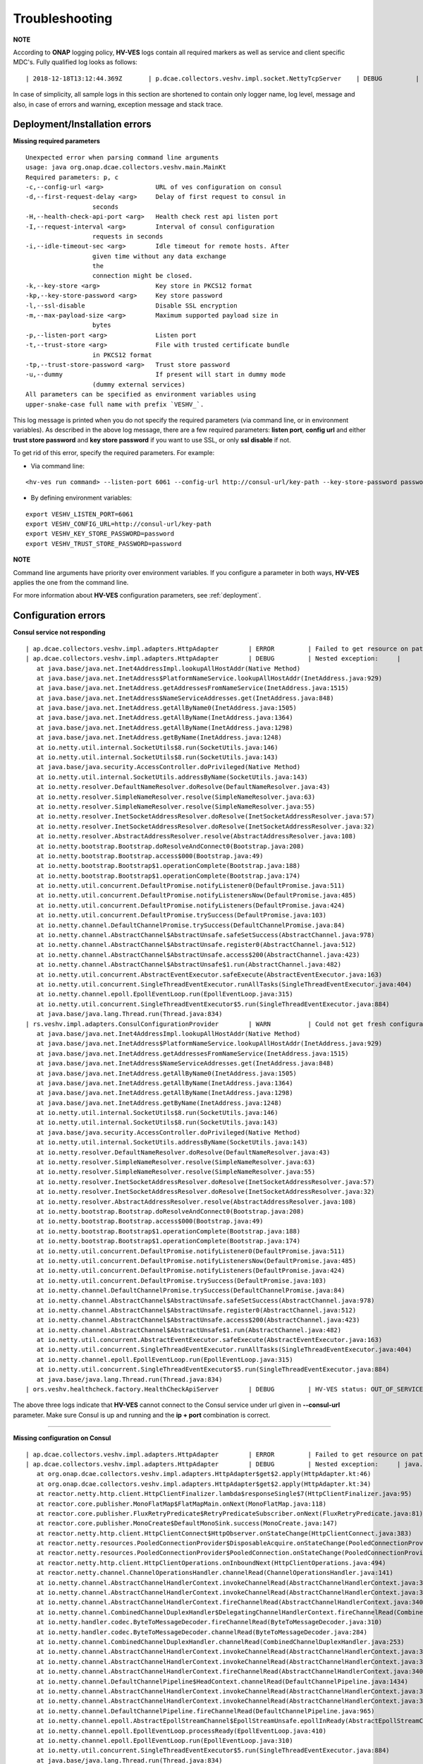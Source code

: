 .. This work is licensed under a Creative Commons Attribution 4.0 International License.
.. http://creativecommons.org/licenses/by/4.0

.. _troubleshooting:

Troubleshooting
===============

**NOTE**

According to **ONAP** logging policy, **HV-VES** logs contain all required markers as well as service and client specific MDC's.
Fully qualified log looks as follows:

::

        | 2018-12-18T13:12:44.369Z	 | p.dcae.collectors.veshv.impl.socket.NettyTcpServer	 | DEBUG	 | Client connection request received	 | ENTRY	 | 	 | RequestID=d7762b18-854c-4b8c-84aa-95762c6f8e62, InstanceID=9b9799ca-33a5-4f61-ba33-5c7bf7e72d07, InvocationID=b13d34ba-e1cd-4816-acda-706415308107, PartnerName=C=PL, ST=DL, L=Wroclaw, O=Nokia, OU=MANO, CN=dcaegen2-hvves-client, StatusCode=INPROGRESS, ClientIPAddress=192.168.0.9, ServerFQDN=a4ca8f96c7e5	 | reactor-tcp-nio-2

In case of simplicity, all sample logs in this section are shortened to contain only logger name, log level, message and also, in case of errors and warning, exception message and stack trace.


Deployment/Installation errors
------------------------------

**Missing required parameters**

::

  Unexpected error when parsing command line arguments
  usage: java org.onap.dcae.collectors.veshv.main.MainKt
  Required parameters: p, c
  -c,--config-url <arg>              URL of ves configuration on consul
  -d,--first-request-delay <arg>     Delay of first request to consul in
                    seconds
  -H,--health-check-api-port <arg>   Health check rest api listen port
  -I,--request-interval <arg>        Interval of consul configuration
                    requests in seconds
  -i,--idle-timeout-sec <arg>        Idle timeout for remote hosts. After
                    given time without any data exchange
                    the
                    connection might be closed.
  -k,--key-store <arg>               Key store in PKCS12 format
  -kp,--key-store-password <arg>     Key store password
  -l,--ssl-disable                   Disable SSL encryption
  -m,--max-payload-size <arg>        Maximum supported payload size in
                    bytes
  -p,--listen-port <arg>             Listen port
  -t,--trust-store <arg>             File with trusted certificate bundle
                    in PKCS12 format
  -tp,--trust-store-password <arg>   Trust store password
  -u,--dummy                         If present will start in dummy mode
                    (dummy external services)
  All parameters can be specified as environment variables using
  upper-snake-case full name with prefix `VESHV_`.


This log message is printed when you do not specify the required parameters (via command line, or in environment variables).
As described in the above log message, there are a few required parameters:
**listen port**, **config url** and either **trust store password** and **key store password** if you want to use SSL, or only **ssl disable** if not.

To get rid of this error, specify the required parameters. For example:

- Via command line:

::

    <hv-ves run command> --listen-port 6061 --config-url http://consul-url/key-path --key-store-password password --trust-store-password password

- By defining environment variables:

::

    export VESHV_LISTEN_PORT=6061
    export VESHV_CONFIG_URL=http://consul-url/key-path
    export VESHV_KEY_STORE_PASSWORD=password
    export VESHV_TRUST_STORE_PASSWORD=password

**NOTE**

Command line arguments have priority over environment variables. If you configure a parameter in both ways, **HV-VES** applies the one from the command line.

For more information about **HV-VES** configuration parameters, see :ref:`deployment`.

Configuration errors
--------------------

**Consul service not responding**

::

     | ap.dcae.collectors.veshv.impl.adapters.HttpAdapter	 | ERROR	 | Failed to get resource on path: http://invalid-host:8500/v1/kv/veshv-config?raw=true (consul-server1: Temporary failure in name resolution)
     | ap.dcae.collectors.veshv.impl.adapters.HttpAdapter	 | DEBUG	 | Nested exception:	 | 	 | java.net.UnknownHostException: consul-server1: Temporary failure in name resolution
        at java.base/java.net.Inet4AddressImpl.lookupAllHostAddr(Native Method)
        at java.base/java.net.InetAddress$PlatformNameService.lookupAllHostAddr(InetAddress.java:929)
        at java.base/java.net.InetAddress.getAddressesFromNameService(InetAddress.java:1515)
        at java.base/java.net.InetAddress$NameServiceAddresses.get(InetAddress.java:848)
        at java.base/java.net.InetAddress.getAllByName0(InetAddress.java:1505)
        at java.base/java.net.InetAddress.getAllByName(InetAddress.java:1364)
        at java.base/java.net.InetAddress.getAllByName(InetAddress.java:1298)
        at java.base/java.net.InetAddress.getByName(InetAddress.java:1248)
        at io.netty.util.internal.SocketUtils$8.run(SocketUtils.java:146)
        at io.netty.util.internal.SocketUtils$8.run(SocketUtils.java:143)
        at java.base/java.security.AccessController.doPrivileged(Native Method)
        at io.netty.util.internal.SocketUtils.addressByName(SocketUtils.java:143)
        at io.netty.resolver.DefaultNameResolver.doResolve(DefaultNameResolver.java:43)
        at io.netty.resolver.SimpleNameResolver.resolve(SimpleNameResolver.java:63)
        at io.netty.resolver.SimpleNameResolver.resolve(SimpleNameResolver.java:55)
        at io.netty.resolver.InetSocketAddressResolver.doResolve(InetSocketAddressResolver.java:57)
        at io.netty.resolver.InetSocketAddressResolver.doResolve(InetSocketAddressResolver.java:32)
        at io.netty.resolver.AbstractAddressResolver.resolve(AbstractAddressResolver.java:108)
        at io.netty.bootstrap.Bootstrap.doResolveAndConnect0(Bootstrap.java:208)
        at io.netty.bootstrap.Bootstrap.access$000(Bootstrap.java:49)
        at io.netty.bootstrap.Bootstrap$1.operationComplete(Bootstrap.java:188)
        at io.netty.bootstrap.Bootstrap$1.operationComplete(Bootstrap.java:174)
        at io.netty.util.concurrent.DefaultPromise.notifyListener0(DefaultPromise.java:511)
        at io.netty.util.concurrent.DefaultPromise.notifyListenersNow(DefaultPromise.java:485)
        at io.netty.util.concurrent.DefaultPromise.notifyListeners(DefaultPromise.java:424)
        at io.netty.util.concurrent.DefaultPromise.trySuccess(DefaultPromise.java:103)
        at io.netty.channel.DefaultChannelPromise.trySuccess(DefaultChannelPromise.java:84)
        at io.netty.channel.AbstractChannel$AbstractUnsafe.safeSetSuccess(AbstractChannel.java:978)
        at io.netty.channel.AbstractChannel$AbstractUnsafe.register0(AbstractChannel.java:512)
        at io.netty.channel.AbstractChannel$AbstractUnsafe.access$200(AbstractChannel.java:423)
        at io.netty.channel.AbstractChannel$AbstractUnsafe$1.run(AbstractChannel.java:482)
        at io.netty.util.concurrent.AbstractEventExecutor.safeExecute(AbstractEventExecutor.java:163)
        at io.netty.util.concurrent.SingleThreadEventExecutor.runAllTasks(SingleThreadEventExecutor.java:404)
        at io.netty.channel.epoll.EpollEventLoop.run(EpollEventLoop.java:315)
        at io.netty.util.concurrent.SingleThreadEventExecutor$5.run(SingleThreadEventExecutor.java:884)
        at java.base/java.lang.Thread.run(Thread.java:834)
     | rs.veshv.impl.adapters.ConsulConfigurationProvider	 | WARN 	 | Could not get fresh configuration	 | java.net.UnknownHostException: consul-server1: Temporary failure in name resolution
        at java.base/java.net.Inet4AddressImpl.lookupAllHostAddr(Native Method)
        at java.base/java.net.InetAddress$PlatformNameService.lookupAllHostAddr(InetAddress.java:929)
        at java.base/java.net.InetAddress.getAddressesFromNameService(InetAddress.java:1515)
        at java.base/java.net.InetAddress$NameServiceAddresses.get(InetAddress.java:848)
        at java.base/java.net.InetAddress.getAllByName0(InetAddress.java:1505)
        at java.base/java.net.InetAddress.getAllByName(InetAddress.java:1364)
        at java.base/java.net.InetAddress.getAllByName(InetAddress.java:1298)
        at java.base/java.net.InetAddress.getByName(InetAddress.java:1248)
        at io.netty.util.internal.SocketUtils$8.run(SocketUtils.java:146)
        at io.netty.util.internal.SocketUtils$8.run(SocketUtils.java:143)
        at java.base/java.security.AccessController.doPrivileged(Native Method)
        at io.netty.util.internal.SocketUtils.addressByName(SocketUtils.java:143)
        at io.netty.resolver.DefaultNameResolver.doResolve(DefaultNameResolver.java:43)
        at io.netty.resolver.SimpleNameResolver.resolve(SimpleNameResolver.java:63)
        at io.netty.resolver.SimpleNameResolver.resolve(SimpleNameResolver.java:55)
        at io.netty.resolver.InetSocketAddressResolver.doResolve(InetSocketAddressResolver.java:57)
        at io.netty.resolver.InetSocketAddressResolver.doResolve(InetSocketAddressResolver.java:32)
        at io.netty.resolver.AbstractAddressResolver.resolve(AbstractAddressResolver.java:108)
        at io.netty.bootstrap.Bootstrap.doResolveAndConnect0(Bootstrap.java:208)
        at io.netty.bootstrap.Bootstrap.access$000(Bootstrap.java:49)
        at io.netty.bootstrap.Bootstrap$1.operationComplete(Bootstrap.java:188)
        at io.netty.bootstrap.Bootstrap$1.operationComplete(Bootstrap.java:174)
        at io.netty.util.concurrent.DefaultPromise.notifyListener0(DefaultPromise.java:511)
        at io.netty.util.concurrent.DefaultPromise.notifyListenersNow(DefaultPromise.java:485)
        at io.netty.util.concurrent.DefaultPromise.notifyListeners(DefaultPromise.java:424)
        at io.netty.util.concurrent.DefaultPromise.trySuccess(DefaultPromise.java:103)
        at io.netty.channel.DefaultChannelPromise.trySuccess(DefaultChannelPromise.java:84)
        at io.netty.channel.AbstractChannel$AbstractUnsafe.safeSetSuccess(AbstractChannel.java:978)
        at io.netty.channel.AbstractChannel$AbstractUnsafe.register0(AbstractChannel.java:512)
        at io.netty.channel.AbstractChannel$AbstractUnsafe.access$200(AbstractChannel.java:423)
        at io.netty.channel.AbstractChannel$AbstractUnsafe$1.run(AbstractChannel.java:482)
        at io.netty.util.concurrent.AbstractEventExecutor.safeExecute(AbstractEventExecutor.java:163)
        at io.netty.util.concurrent.SingleThreadEventExecutor.runAllTasks(SingleThreadEventExecutor.java:404)
        at io.netty.channel.epoll.EpollEventLoop.run(EpollEventLoop.java:315)
        at io.netty.util.concurrent.SingleThreadEventExecutor$5.run(SingleThreadEventExecutor.java:884)
        at java.base/java.lang.Thread.run(Thread.java:834)
     | ors.veshv.healthcheck.factory.HealthCheckApiServer	 | DEBUG	 | HV-VES status: OUT_OF_SERVICE, Consul configuration not available. Retrying.



The above three logs indicate that **HV-VES** cannot connect to the Consul service under url given in **--consul-url** parameter.
Make sure Consul is up and running and the **ip + port** combination is correct.

====

**Missing configuration on Consul**

::

     | ap.dcae.collectors.veshv.impl.adapters.HttpAdapter	 | ERROR	 | Failed to get resource on path: http://consul-server:8500/v1/kv/invalid-resource?raw=true (http://consul-server:8500/v1/kv/invalid-resource?raw=true 404 Not Found)
     | ap.dcae.collectors.veshv.impl.adapters.HttpAdapter	 | DEBUG	 | Nested exception:	 | java.lang.IllegalStateException: http://consul-server:8500/v1/kv/invalid-resource?raw=true 404 Not Found
        at org.onap.dcae.collectors.veshv.impl.adapters.HttpAdapter$get$2.apply(HttpAdapter.kt:46)
        at org.onap.dcae.collectors.veshv.impl.adapters.HttpAdapter$get$2.apply(HttpAdapter.kt:34)
        at reactor.netty.http.client.HttpClientFinalizer.lambda$responseSingle$7(HttpClientFinalizer.java:95)
        at reactor.core.publisher.MonoFlatMap$FlatMapMain.onNext(MonoFlatMap.java:118)
        at reactor.core.publisher.FluxRetryPredicate$RetryPredicateSubscriber.onNext(FluxRetryPredicate.java:81)
        at reactor.core.publisher.MonoCreate$DefaultMonoSink.success(MonoCreate.java:147)
        at reactor.netty.http.client.HttpClientConnect$HttpObserver.onStateChange(HttpClientConnect.java:383)
        at reactor.netty.resources.PooledConnectionProvider$DisposableAcquire.onStateChange(PooledConnectionProvider.java:501)
        at reactor.netty.resources.PooledConnectionProvider$PooledConnection.onStateChange(PooledConnectionProvider.java:443)
        at reactor.netty.http.client.HttpClientOperations.onInboundNext(HttpClientOperations.java:494)
        at reactor.netty.channel.ChannelOperationsHandler.channelRead(ChannelOperationsHandler.java:141)
        at io.netty.channel.AbstractChannelHandlerContext.invokeChannelRead(AbstractChannelHandlerContext.java:362)
        at io.netty.channel.AbstractChannelHandlerContext.invokeChannelRead(AbstractChannelHandlerContext.java:348)
        at io.netty.channel.AbstractChannelHandlerContext.fireChannelRead(AbstractChannelHandlerContext.java:340)
        at io.netty.channel.CombinedChannelDuplexHandler$DelegatingChannelHandlerContext.fireChannelRead(CombinedChannelDuplexHandler.java:438)
        at io.netty.handler.codec.ByteToMessageDecoder.fireChannelRead(ByteToMessageDecoder.java:310)
        at io.netty.handler.codec.ByteToMessageDecoder.channelRead(ByteToMessageDecoder.java:284)
        at io.netty.channel.CombinedChannelDuplexHandler.channelRead(CombinedChannelDuplexHandler.java:253)
        at io.netty.channel.AbstractChannelHandlerContext.invokeChannelRead(AbstractChannelHandlerContext.java:362)
        at io.netty.channel.AbstractChannelHandlerContext.invokeChannelRead(AbstractChannelHandlerContext.java:348)
        at io.netty.channel.AbstractChannelHandlerContext.fireChannelRead(AbstractChannelHandlerContext.java:340)
        at io.netty.channel.DefaultChannelPipeline$HeadContext.channelRead(DefaultChannelPipeline.java:1434)
        at io.netty.channel.AbstractChannelHandlerContext.invokeChannelRead(AbstractChannelHandlerContext.java:362)
        at io.netty.channel.AbstractChannelHandlerContext.invokeChannelRead(AbstractChannelHandlerContext.java:348)
        at io.netty.channel.DefaultChannelPipeline.fireChannelRead(DefaultChannelPipeline.java:965)
        at io.netty.channel.epoll.AbstractEpollStreamChannel$EpollStreamUnsafe.epollInReady(AbstractEpollStreamChannel.java:808)
        at io.netty.channel.epoll.EpollEventLoop.processReady(EpollEventLoop.java:410)
        at io.netty.channel.epoll.EpollEventLoop.run(EpollEventLoop.java:310)
        at io.netty.util.concurrent.SingleThreadEventExecutor$5.run(SingleThreadEventExecutor.java:884)
        at java.base/java.lang.Thread.run(Thread.java:834)
     | rs.veshv.impl.adapters.ConsulConfigurationProvider	 | WARN 	 | Could not get fresh configuration	 | java.lang.IllegalStateException: http://consul-server:8500/v1/kv/veshv-config1?raw=true 404 Not Found
        at org.onap.dcae.collectors.veshv.impl.adapters.HttpAdapter$get$2.apply(HttpAdapter.kt:46)
        at org.onap.dcae.collectors.veshv.impl.adapters.HttpAdapter$get$2.apply(HttpAdapter.kt:34)
        at reactor.netty.http.client.HttpClientFinalizer.lambda$responseSingle$7(HttpClientFinalizer.java:95)
        at reactor.core.publisher.MonoFlatMap$FlatMapMain.onNext(MonoFlatMap.java:118)
        at reactor.core.publisher.FluxRetryPredicate$RetryPredicateSubscriber.onNext(FluxRetryPredicate.java:81)
        at reactor.core.publisher.MonoCreate$DefaultMonoSink.success(MonoCreate.java:147)
        at reactor.netty.http.client.HttpClientConnect$HttpObserver.onStateChange(HttpClientConnect.java:383)
        at reactor.netty.resources.PooledConnectionProvider$DisposableAcquire.onStateChange(PooledConnectionProvider.java:501)
        at reactor.netty.resources.PooledConnectionProvider$PooledConnection.onStateChange(PooledConnectionProvider.java:443)
        at reactor.netty.http.client.HttpClientOperations.onInboundNext(HttpClientOperations.java:494)
        at reactor.netty.channel.ChannelOperationsHandler.channelRead(ChannelOperationsHandler.java:141)
        at io.netty.channel.AbstractChannelHandlerContext.invokeChannelRead(AbstractChannelHandlerContext.java:362)
        at io.netty.channel.AbstractChannelHandlerContext.invokeChannelRead(AbstractChannelHandlerContext.java:348)
        at io.netty.channel.AbstractChannelHandlerContext.fireChannelRead(AbstractChannelHandlerContext.java:340)
        at io.netty.channel.CombinedChannelDuplexHandler$DelegatingChannelHandlerContext.fireChannelRead(CombinedChannelDuplexHandler.java:438)
        at io.netty.handler.codec.ByteToMessageDecoder.fireChannelRead(ByteToMessageDecoder.java:310)
        at io.netty.handler.codec.ByteToMessageDecoder.channelRead(ByteToMessageDecoder.java:284)
        at io.netty.channel.CombinedChannelDuplexHandler.channelRead(CombinedChannelDuplexHandler.java:253)
        at io.netty.channel.AbstractChannelHandlerContext.invokeChannelRead(AbstractChannelHandlerContext.java:362)
        at io.netty.channel.AbstractChannelHandlerContext.invokeChannelRead(AbstractChannelHandlerContext.java:348)
        at io.netty.channel.AbstractChannelHandlerContext.fireChannelRead(AbstractChannelHandlerContext.java:340)
        at io.netty.channel.DefaultChannelPipeline$HeadContext.channelRead(DefaultChannelPipeline.java:1434)
        at io.netty.channel.AbstractChannelHandlerContext.invokeChannelRead(AbstractChannelHandlerContext.java:362)
        at io.netty.channel.AbstractChannelHandlerContext.invokeChannelRead(AbstractChannelHandlerContext.java:348)
        at io.netty.channel.DefaultChannelPipeline.fireChannelRead(DefaultChannelPipeline.java:965)
        at io.netty.channel.epoll.AbstractEpollStreamChannel$EpollStreamUnsafe.epollInReady(AbstractEpollStreamChannel.java:808)
        at io.netty.channel.epoll.EpollEventLoop.processReady(EpollEventLoop.java:410)
        at io.netty.channel.epoll.EpollEventLoop.run(EpollEventLoop.java:310)
        at io.netty.util.concurrent.SingleThreadEventExecutor$5.run(SingleThreadEventExecutor.java:884)
        at java.base/java.lang.Thread.run(Thread.java:834)
     | ors.veshv.healthcheck.factory.HealthCheckApiServer	 | DEBUG	 | HV-VES status: OUT_OF_SERVICE, Consul configuration not available. Retrying.


**HV-VES** logs this information when connected to Consul, but cannot find any json configuration under given key which in this case is **veshv-config**.
For more information, see :ref:`run_time_configuration`

====

**Invalid configuration format**


.. TODO we probably want to handle this in a better manner


::

     | rs.veshv.impl.adapters.ConsulConfigurationProvider	 | INFO 	 | Obtained new configuration from consul:
        { "invalidKey": "value" }
     | rs.veshv.impl.adapters.ConsulConfigurationProvider	 | WARN 	 | Could not get fresh configuration	 | java.lang.NullPointerException: null
        at org.glassfish.json.JsonObjectBuilderImpl$JsonObjectImpl.getString(JsonObjectBuilderImpl.java:257)
        at org.onap.dcae.collectors.veshv.impl.adapters.ConsulConfigurationProvider.createCollectorConfiguration(ConsulConfigurationProvider.kt:113)
        at org.onap.dcae.collectors.veshv.impl.adapters.ConsulConfigurationProvider.access$createCollectorConfiguration(ConsulConfigurationProvider.kt:47)
        at org.onap.dcae.collectors.veshv.impl.adapters.ConsulConfigurationProvider$invoke$4.invoke(ConsulConfigurationProvider.kt:80)
        at org.onap.dcae.collectors.veshv.impl.adapters.ConsulConfigurationProvider$invoke$4.invoke(ConsulConfigurationProvider.kt:47)
        at org.onap.dcae.collectors.veshv.impl.adapters.ConsulConfigurationProvider$sam$java_util_function_Function$0.apply(ConsulConfigurationProvider.kt)
        at reactor.core.publisher.FluxMap$MapSubscriber.onNext(FluxMap.java:100)
        at reactor.core.publisher.FluxMap$MapSubscriber.onNext(FluxMap.java:114)
        at reactor.core.publisher.FluxFlatMap$FlatMapMain.tryEmitScalar(FluxFlatMap.java:449)
        at reactor.core.publisher.FluxFlatMap$FlatMapMain.onNext(FluxFlatMap.java:384)
        at reactor.core.publisher.FluxConcatMap$ConcatMapImmediate.innerNext(FluxConcatMap.java:275)
        at reactor.core.publisher.FluxConcatMap$ConcatMapInner.onNext(FluxConcatMap.java:849)
        at reactor.core.publisher.FluxMapFuseable$MapFuseableSubscriber.onNext(FluxMapFuseable.java:121)
        at reactor.core.publisher.FluxPeekFuseable$PeekFuseableSubscriber.onNext(FluxPeekFuseable.java:204)
        at reactor.core.publisher.Operators$MonoSubscriber.complete(Operators.java:1476)
        at reactor.core.publisher.MonoFlatMap$FlatMapInner.onNext(MonoFlatMap.java:241)
        at reactor.core.publisher.FluxDoFinally$DoFinallySubscriber.onNext(FluxDoFinally.java:123)
        at reactor.core.publisher.FluxHandle$HandleSubscriber.onNext(FluxHandle.java:113)
        at reactor.core.publisher.FluxMapFuseable$MapFuseableConditionalSubscriber.onNext(FluxMapFuseable.java:287)
        at reactor.core.publisher.FluxUsing$UsingFuseableSubscriber.onNext(FluxUsing.java:350)
        at reactor.core.publisher.FluxFilterFuseable$FilterFuseableSubscriber.onNext(FluxFilterFuseable.java:113)
        at reactor.core.publisher.FluxPeekFuseable$PeekFuseableConditionalSubscriber.onNext(FluxPeekFuseable.java:486)
        at reactor.core.publisher.Operators$MonoSubscriber.complete(Operators.java:1476)
        at reactor.core.publisher.MonoReduceSeed$ReduceSeedSubscriber.onComplete(MonoReduceSeed.java:156)
        at reactor.core.publisher.FluxMap$MapSubscriber.onComplete(FluxMap.java:136)
        at reactor.netty.channel.FluxReceive.terminateReceiver(FluxReceive.java:378)
        at reactor.netty.channel.FluxReceive.drainReceiver(FluxReceive.java:202)
        at reactor.netty.channel.FluxReceive.onInboundComplete(FluxReceive.java:343)
        at reactor.netty.channel.ChannelOperations.onInboundComplete(ChannelOperations.java:325)
        at reactor.netty.channel.ChannelOperations.terminate(ChannelOperations.java:372)
        at reactor.netty.http.client.HttpClientOperations.onInboundNext(HttpClientOperations.java:522)
        at reactor.netty.channel.ChannelOperationsHandler.channelRead(ChannelOperationsHandler.java:141)
        at io.netty.channel.AbstractChannelHandlerContext.invokeChannelRead(AbstractChannelHandlerContext.java:362)
        at io.netty.channel.AbstractChannelHandlerContext.invokeChannelRead(AbstractChannelHandlerContext.java:348)
        at io.netty.channel.AbstractChannelHandlerContext.fireChannelRead(AbstractChannelHandlerContext.java:340)
        at io.netty.channel.CombinedChannelDuplexHandler$DelegatingChannelHandlerContext.fireChannelRead(CombinedChannelDuplexHandler.java:438)
        at io.netty.handler.codec.ByteToMessageDecoder.fireChannelRead(ByteToMessageDecoder.java:310)
        at io.netty.handler.codec.ByteToMessageDecoder.channelRead(ByteToMessageDecoder.java:284)
        at io.netty.channel.CombinedChannelDuplexHandler.channelRead(CombinedChannelDuplexHandler.java:253)
        at io.netty.channel.AbstractChannelHandlerContext.invokeChannelRead(AbstractChannelHandlerContext.java:362)
        at io.netty.channel.AbstractChannelHandlerContext.invokeChannelRead(AbstractChannelHandlerContext.java:348)
        at io.netty.channel.AbstractChannelHandlerContext.fireChannelRead(AbstractChannelHandlerContext.java:340)
        at io.netty.channel.DefaultChannelPipeline$HeadContext.channelRead(DefaultChannelPipeline.java:1434)
        at io.netty.channel.AbstractChannelHandlerContext.invokeChannelRead(AbstractChannelHandlerContext.java:362)
        at io.netty.channel.AbstractChannelHandlerContext.invokeChannelRead(AbstractChannelHandlerContext.java:348)
        at io.netty.channel.DefaultChannelPipeline.fireChannelRead(DefaultChannelPipeline.java:965)
        at io.netty.channel.epoll.AbstractEpollStreamChannel$EpollStreamUnsafe.epollInReady(AbstractEpollStreamChannel.java:808)
        at io.netty.channel.epoll.EpollEventLoop.processReady(EpollEventLoop.java:410)
        at io.netty.channel.epoll.EpollEventLoop.run(EpollEventLoop.java:310)
        at io.netty.util.concurrent.SingleThreadEventExecutor$5.run(SingleThreadEventExecutor.java:884)
        at java.base/java.lang.Thread.run(Thread.java:834)
     | ors.veshv.healthcheck.factory.HealthCheckApiServer	 | DEBUG	 | HV-VES status: OUT_OF_SERVICE, Consul configuration not available. Retrying.


This log is printed when you upload a configuration in an invalid format (for example, with missing fields). In the first log you can see that configuration on Consul is:

.. code-block:: json

    {
        "invalidKey": "value"
    }

The above is not a valid **HV-VES** configuration, therefore **HV-VES** does not apply it and becomes **unhealthy**.
For more information on **Consul configuration**, see :ref:`run_time_configuration`.


Message handling errors
-----------------------

**Handling messages when invalid Kafka url is specified**

::

     | p.dcae.collectors.veshv.impl.socket.NettyTcpServer	 | DEBUG	 | Client connection request received
     | p.dcae.collectors.veshv.impl.socket.NettyTcpServer	 | INFO 	 | Handling new connection
     |               org.apache.kafka.clients.ClientUtils	 | WARN 	 | Removing server invalid-kafka-host:9092 from bootstrap.servers as DNS resolution failed for invalid-kafka-host
     | org.onap.dcae.collectors.veshv.impl.VesHvCollector	 | WARN 	 | Error while handling message stream: org.apache.kafka.common.KafkaException (Failed to construct kafka producer)
     | org.onap.dcae.collectors.veshv.impl.VesHvCollector	 | DEBUG	 | Detailed stack trace	| org.apache.kafka.common.config.ConfigException: No resolvable bootstrap urls given in bootstrap.servers
        at org.apache.kafka.clients.ClientUtils.parseAndValidateAddresses(ClientUtils.java:66)
        at org.apache.kafka.clients.producer.KafkaProducer.<init>(KafkaProducer.java:406)
        ... 49 common frames omitted
        Wrapped by: org.apache.kafka.common.KafkaException: Failed to construct kafka producer
        at org.apache.kafka.clients.producer.KafkaProducer.<init>(KafkaProducer.java:457)
        at org.apache.kafka.clients.producer.KafkaProducer.<init>(KafkaProducer.java:289)
        at reactor.kafka.sender.internals.ProducerFactory.createProducer(ProducerFactory.java:33)
        at reactor.kafka.sender.internals.DefaultKafkaSender.lambda$new$0(DefaultKafkaSender.java:96)
        at reactor.core.publisher.MonoCallable.subscribe(MonoCallable.java:56)
        at reactor.core.publisher.MonoPeekFuseable.subscribe(MonoPeekFuseable.java:74)
        at reactor.core.publisher.Mono.subscribe(Mono.java:3590)
        at reactor.core.publisher.MonoProcessor.add(MonoProcessor.java:531)
        at reactor.core.publisher.MonoProcessor.subscribe(MonoProcessor.java:444)
        at reactor.core.publisher.MonoFlatMapMany.subscribe(MonoFlatMapMany.java:49)
        at reactor.core.publisher.FluxPeek.subscribe(FluxPeek.java:83)
        at reactor.core.publisher.FluxMap.subscribe(FluxMap.java:62)
        at reactor.core.publisher.FluxPeek.subscribe(FluxPeek.java:83)
        at reactor.core.publisher.FluxDefer.subscribe(FluxDefer.java:54)
        at reactor.core.publisher.FluxPeek.subscribe(FluxPeek.java:83)
        at reactor.core.publisher.FluxOnErrorResume.subscribe(FluxOnErrorResume.java:47)
        at reactor.core.publisher.FluxDoFinally.subscribe(FluxDoFinally.java:73)
        at reactor.core.publisher.MonoIgnoreElements.subscribe(MonoIgnoreElements.java:37)
        at reactor.netty.tcp.TcpServerHandle.onStateChange(TcpServerHandle.java:64)
        at reactor.netty.tcp.TcpServerBind$ChildObserver.onStateChange(TcpServerBind.java:226)
        at reactor.netty.channel.ChannelOperationsHandler.channelActive(ChannelOperationsHandler.java:112)
        at io.netty.channel.AbstractChannelHandlerContext.invokeChannelActive(AbstractChannelHandlerContext.java:213)
        at io.netty.channel.AbstractChannelHandlerContext.invokeChannelActive(AbstractChannelHandlerContext.java:199)
        at io.netty.channel.AbstractChannelHandlerContext.fireChannelActive(AbstractChannelHandlerContext.java:192)
        at reactor.netty.tcp.SslProvider$SslReadHandler.userEventTriggered(SslProvider.java:720)
        at io.netty.channel.AbstractChannelHandlerContext.invokeUserEventTriggered(AbstractChannelHandlerContext.java:329)
        at io.netty.channel.AbstractChannelHandlerContext.invokeUserEventTriggered(AbstractChannelHandlerContext.java:315)
        at io.netty.channel.AbstractChannelHandlerContext.fireUserEventTriggered(AbstractChannelHandlerContext.java:307)
        at io.netty.handler.ssl.SslHandler.setHandshakeSuccess(SslHandler.java:1530)
        at io.netty.handler.ssl.SslHandler.wrapNonAppData(SslHandler.java:937)
        at io.netty.handler.ssl.SslHandler.unwrap(SslHandler.java:1360)
        at io.netty.handler.ssl.SslHandler.decodeJdkCompatible(SslHandler.java:1199)
        at io.netty.handler.ssl.SslHandler.decode(SslHandler.java:1243)
        at io.netty.handler.codec.ByteToMessageDecoder.decodeRemovalReentryProtection(ByteToMessageDecoder.java:489)
        at io.netty.handler.codec.ByteToMessageDecoder.callDecode(ByteToMessageDecoder.java:428)
        at io.netty.handler.codec.ByteToMessageDecoder.channelRead(ByteToMessageDecoder.java:265)
        at io.netty.channel.AbstractChannelHandlerContext.invokeChannelRead(AbstractChannelHandlerContext.java:362)
        at io.netty.channel.AbstractChannelHandlerContext.invokeChannelRead(AbstractChannelHandlerContext.java:348)
        at io.netty.channel.AbstractChannelHandlerContext.fireChannelRead(AbstractChannelHandlerContext.java:340)
        at io.netty.channel.DefaultChannelPipeline$HeadContext.channelRead(DefaultChannelPipeline.java:1434)
        at io.netty.channel.AbstractChannelHandlerContext.invokeChannelRead(AbstractChannelHandlerContext.java:362)
        at io.netty.channel.AbstractChannelHandlerContext.invokeChannelRead(AbstractChannelHandlerContext.java:348)
        at io.netty.channel.DefaultChannelPipeline.fireChannelRead(DefaultChannelPipeline.java:965)
        at io.netty.channel.nio.AbstractNioByteChannel$NioByteUnsafe.read(AbstractNioByteChannel.java:163)
        at io.netty.channel.nio.NioEventLoop.processSelectedKey(NioEventLoop.java:628)
        at io.netty.channel.nio.NioEventLoop.processSelectedKeysPlain(NioEventLoop.java:528)
        at io.netty.channel.nio.NioEventLoop.processSelectedKeys(NioEventLoop.java:482)
        at io.netty.channel.nio.NioEventLoop.run(NioEventLoop.java:442)
        at io.netty.util.concurrent.SingleThreadEventExecutor$5.run(SingleThreadEventExecutor.java:884)
        at java.base/java.lang.Thread.run(Thread.java:834)
     | org.onap.dcae.collectors.veshv.impl.VesHvCollector	 | DEBUG	 | Released buffer memory after handling message stream


**HV-VES** responds with the above when it handles a message and currently applied configuration has invalid DmaaP MR Kafka bootstrap server defined.
The configuration read from Consul in this case:

.. code-block:: json

    {
        "dmaap.kafkaBootstrapServers": "invalid-kafka-host:9093",
        "collector.routing": [
                {
                    "fromDomain": "perf3gpp",
                    "toTopic": "HV_VES_PERF3GPP"
                }
        ]
    }

where **invalid-kafka:9093** is not an existing **ip+port** combination.

====

**Kafka service became unavailable after producer has been created**

**HV-VES** lazily creates Kafka consumer after first successfully handled event.
If Kafka service becomes unreachable after consumer initialization, it will be removed from bootstrap.servers list on next connection.

Following information will be logged:

::

     | org.apache.kafka.clients.NetworkClient   | WARN 	 | [Producer clientId=producer-1] Connection to node 1001 could not be established. Broker may not be available.
     | org.apache.kafka.clients.NetworkClient   | WARN 	 | [Producer clientId=producer-1] Connection to node 1001 could not be established. Broker may not be available.
     | org.apache.kafka.clients.NetworkClient   | WARN 	 | [Producer clientId=producer-1] Connection to node 1001 could not be established. Broker may not be available.
     | org.apache.kafka.clients.NetworkClient   | WARN 	 | [Producer clientId=producer-1] Connection to node 1001 could not be established. Broker may not be available.
     | org.apache.kafka.clients.NetworkClient   | WARN 	 | [Producer clientId=producer-1] Error connecting to node message-router-kafka:9092 (id: 1001 rack: null)	 | 	 | java.nio.channels.UnresolvedAddressException: null
        at java.base/sun.nio.ch.Net.checkAddress(Net.java:130)
        at java.base/sun.nio.ch.SocketChannelImpl.connect(SocketChannelImpl.java:675)
        at org.apache.kafka.common.network.Selector.doConnect(Selector.java:233)
        ... 9 common frames omitted
        Wrapped by: java.io.IOException: Can't resolve address: message-router-kafka:9092
        at org.apache.kafka.common.network.Selector.doConnect(Selector.java:235)
        at org.apache.kafka.common.network.Selector.connect(Selector.java:214)
        at org.apache.kafka.clients.NetworkClient.initiateConnect(NetworkClient.java:864)
        at org.apache.kafka.clients.NetworkClient.access$700(NetworkClient.java:64)
        at org.apache.kafka.clients.NetworkClient$DefaultMetadataUpdater.maybeUpdate(NetworkClient.java:1035)
        at org.apache.kafka.clients.NetworkClient$DefaultMetadataUpdater.maybeUpdate(NetworkClient.java:920)
        at org.apache.kafka.clients.NetworkClient.poll(NetworkClient.java:508)
        at org.apache.kafka.clients.producer.internals.Sender.run(Sender.java:239)
        at org.apache.kafka.clients.producer.internals.Sender.run(Sender.java:163)
        at java.base/java.lang.Thread.run(Thread.java:834)
         | 	 | kafka-producer-network-thread | producer-1
    | p.dcae.collectors.veshv.impl.socket.NettyTcpServer	 | INFO 	 | Handling new connection
    |               org.apache.kafka.clients.ClientUtils	 | WARN 	 | Removing server message-router-kafka:9092 from bootstrap.servers as DNS resolution failed for message-router-kafka
    | org.onap.dcae.collectors.veshv.impl.VesHvCollector	 | WARN 	 | Error while handling message stream: org.apache.kafka.common.KafkaException (Failed to construct kafka producer)
    | org.onap.dcae.collectors.veshv.impl.VesHvCollector	 | DEBUG	 | Detailed stack trace
        at org.apache.kafka.clients.ClientUtils.parseAndValidateAddresses(ClientUtils.java:66)
        at org.apache.kafka.clients.producer.KafkaProducer.<init>(KafkaProducer.java:406)
        ... 48 common frames omitted
        Wrapped by: org.apache.kafka.common.KafkaException: Failed to construct kafka producer
        at org.apache.kafka.clients.producer.KafkaProducer.<init>(KafkaProducer.java:457)
        at org.apache.kafka.clients.producer.KafkaProducer.<init>(KafkaProducer.java:289)
        at reactor.kafka.sender.internals.ProducerFactory.createProducer(ProducerFactory.java:33)
        at reactor.kafka.sender.internals.DefaultKafkaSender.lambda$new$0(DefaultKafkaSender.java:96)
        at reactor.core.publisher.MonoCallable.subscribe(MonoCallable.java:56)
        at reactor.core.publisher.MonoPeekFuseable.subscribe(MonoPeekFuseable.java:74)
        at reactor.core.publisher.Mono.subscribe(Mono.java:3590)
        at reactor.core.publisher.MonoProcessor.add(MonoProcessor.java:531)
        at reactor.core.publisher.MonoProcessor.subscribe(MonoProcessor.java:444)
        at reactor.core.publisher.MonoFlatMapMany.subscribe(MonoFlatMapMany.java:49)
        at reactor.core.publisher.FluxPeek.subscribe(FluxPeek.java:83)
        at reactor.core.publisher.FluxMap.subscribe(FluxMap.java:62)
        at reactor.core.publisher.FluxPeek.subscribe(FluxPeek.java:83)
        at reactor.core.publisher.FluxDefer.subscribe(FluxDefer.java:54)
        at reactor.core.publisher.FluxPeek.subscribe(FluxPeek.java:83)
        at reactor.core.publisher.FluxOnErrorResume.subscribe(FluxOnErrorResume.java:47)
        at reactor.core.publisher.FluxDoFinally.subscribe(FluxDoFinally.java:73)
        at reactor.core.publisher.MonoIgnoreElements.subscribe(MonoIgnoreElements.java:37)
        at reactor.netty.tcp.TcpServerHandle.onStateChange(TcpServerHandle.java:64)
        at reactor.netty.tcp.TcpServerBind$ChildObserver.onStateChange(TcpServerBind.java:226)
        at reactor.netty.channel.ChannelOperationsHandler.channelActive(ChannelOperationsHandler.java:112)
        at io.netty.channel.AbstractChannelHandlerContext.invokeChannelActive(AbstractChannelHandlerContext.java:213)
        at io.netty.channel.AbstractChannelHandlerContext.invokeChannelActive(AbstractChannelHandlerContext.java:199)
        at io.netty.channel.AbstractChannelHandlerContext.fireChannelActive(AbstractChannelHandlerContext.java:192)
        at reactor.netty.tcp.SslProvider$SslReadHandler.userEventTriggered(SslProvider.java:720)
        at io.netty.channel.AbstractChannelHandlerContext.invokeUserEventTriggered(AbstractChannelHandlerContext.java:329)
        at io.netty.channel.AbstractChannelHandlerContext.invokeUserEventTriggered(AbstractChannelHandlerContext.java:315)
        at io.netty.channel.AbstractChannelHandlerContext.fireUserEventTriggered(AbstractChannelHandlerContext.java:307)
        at io.netty.handler.ssl.SslHandler.setHandshakeSuccess(SslHandler.java:1530)
        at io.netty.handler.ssl.SslHandler.unwrap(SslHandler.java:1368)
        at io.netty.handler.ssl.SslHandler.decodeJdkCompatible(SslHandler.java:1199)
        at io.netty.handler.ssl.SslHandler.decode(SslHandler.java:1243)
        at io.netty.handler.codec.ByteToMessageDecoder.decodeRemovalReentryProtection(ByteToMessageDecoder.java:489)
        at io.netty.handler.codec.ByteToMessageDecoder.callDecode(ByteToMessageDecoder.java:428)
        at io.netty.handler.codec.ByteToMessageDecoder.channelRead(ByteToMessageDecoder.java:265)
        at io.netty.channel.AbstractChannelHandlerContext.invokeChannelRead(AbstractChannelHandlerContext.java:362)
        at io.netty.channel.AbstractChannelHandlerContext.invokeChannelRead(AbstractChannelHandlerContext.java:348)
        at io.netty.channel.AbstractChannelHandlerContext.fireChannelRead(AbstractChannelHandlerContext.java:340)
        at io.netty.channel.DefaultChannelPipeline$HeadContext.channelRead(DefaultChannelPipeline.java:1434)
        at io.netty.channel.AbstractChannelHandlerContext.invokeChannelRead(AbstractChannelHandlerContext.java:362)
        at io.netty.channel.AbstractChannelHandlerContext.invokeChannelRead(AbstractChannelHandlerContext.java:348)
        at io.netty.channel.DefaultChannelPipeline.fireChannelRead(DefaultChannelPipeline.java:965)
        at io.netty.channel.nio.AbstractNioByteChannel$NioByteUnsafe.read(AbstractNioByteChannel.java:163)
        at io.netty.channel.nio.NioEventLoop.processSelectedKey(NioEventLoop.java:628)
        at io.netty.channel.nio.NioEventLoop.processSelectedKeysPlain(NioEventLoop.java:528)
        at io.netty.channel.nio.NioEventLoop.processSelectedKeys(NioEventLoop.java:482)
        at io.netty.channel.nio.NioEventLoop.run(NioEventLoop.java:442)
        at io.netty.util.concurrent.SingleThreadEventExecutor$5.run(SingleThreadEventExecutor.java:884)
        at java.base/java.lang.Thread.run(Thread.java:834)
     | org.onap.dcae.collectors.veshv.impl.VesHvCollector	 | DEBUG	 | Released buffer memory after handling message stream


To resolve this issue, you can either wait for that Kafka service to be available, or change bootstrap server in consul configuration.
For more information, see: :ref:`run_time_configuration`

====

**Message with too big payload size**

::

     | p.dcae.collectors.veshv.impl.socket.NettyTcpServer	 | DEBUG	 | Client connection request received
     | p.dcae.collectors.veshv.impl.socket.NettyTcpServer	 | INFO 	 | Handling new connection
     | p.dcae.collectors.veshv.impl.wire.WireChunkDecoder	 | TRACE	 | Got message with total size of 16384 B
     | p.dcae.collectors.veshv.impl.wire.WireChunkDecoder	 | WARN 	 | Error while handling message stream: org.onap.dcae.collectors.veshv.impl.wire.WireFrameException (PayloadSizeExceeded: payload size exceeds the limit (1048576 bytes))
     | p.dcae.collectors.veshv.impl.wire.WireChunkDecoder	 | DEBUG	 | Detailed stack trace	| org.onap.dcae.collectors.veshv.impl.wire.WireFrameException: PayloadSizeExceeded: payload size exceeds the limit (1048576 bytes)
        at org.onap.dcae.collectors.veshv.impl.wire.WireChunkDecoder$onError$1$1.invoke(WireChunkDecoder.kt:72)
        at org.onap.dcae.collectors.veshv.impl.wire.WireChunkDecoder$onError$1$1.invoke(WireChunkDecoder.kt:41)
        at arrow.effects.IO$Companion$invoke$1.invoke(IO.kt:33)
        at arrow.effects.IO$Companion$invoke$1.invoke(IO.kt:27)
        at arrow.effects.IORunLoop.step(IORunLoop.kt:49)
        at arrow.effects.IO.unsafeRunTimed(IO.kt:115)
        at arrow.effects.IO.unsafeRunSync(IO.kt:112)
        at org.onap.dcae.collectors.veshv.impl.wire.WireChunkDecoder$generateFrames$1.accept(WireChunkDecoder.kt:66)
        at org.onap.dcae.collectors.veshv.impl.wire.WireChunkDecoder$generateFrames$1.accept(WireChunkDecoder.kt:41)
        at reactor.core.publisher.FluxGenerate.lambda$new$1(FluxGenerate.java:56)
        at reactor.core.publisher.FluxGenerate$GenerateSubscription.slowPath(FluxGenerate.java:262)
        at reactor.core.publisher.FluxGenerate$GenerateSubscription.request(FluxGenerate.java:204)
        at reactor.core.publisher.Operators$MultiSubscriptionSubscriber.set(Operators.java:1849)
        at reactor.core.publisher.FluxOnErrorResume$ResumeSubscriber.onSubscribe(FluxOnErrorResume.java:68)
        at reactor.core.publisher.FluxGenerate.subscribe(FluxGenerate.java:83)
        at reactor.core.publisher.FluxOnErrorResume.subscribe(FluxOnErrorResume.java:47)
        at reactor.core.publisher.FluxDoFinally.subscribe(FluxDoFinally.java:73)
        at reactor.core.publisher.FluxDefer.subscribe(FluxDefer.java:54)
        at reactor.core.publisher.Flux.subscribe(Flux.java:7734)
        at reactor.core.publisher.FluxConcatMap$ConcatMapImmediate.drain(FluxConcatMap.java:442)
        at reactor.core.publisher.FluxConcatMap$ConcatMapImmediate.onNext(FluxConcatMap.java:244)
        at reactor.core.publisher.FluxPeek$PeekSubscriber.onNext(FluxPeek.java:192)
        at reactor.core.publisher.FluxPeek$PeekSubscriber.onNext(FluxPeek.java:192)
        at reactor.core.publisher.FluxMap$MapSubscriber.onNext(FluxMap.java:114)
        at reactor.netty.channel.FluxReceive.drainReceiver(FluxReceive.java:211)
        at reactor.netty.channel.FluxReceive.onInboundNext(FluxReceive.java:327)
        at reactor.netty.channel.ChannelOperations.onInboundNext(ChannelOperations.java:310)
        at reactor.netty.channel.ChannelOperationsHandler.channelRead(ChannelOperationsHandler.java:141)
        at io.netty.channel.AbstractChannelHandlerContext.invokeChannelRead(AbstractChannelHandlerContext.java:362)
        at io.netty.channel.AbstractChannelHandlerContext.invokeChannelRead(AbstractChannelHandlerContext.java:348)
        at io.netty.channel.AbstractChannelHandlerContext.fireChannelRead(AbstractChannelHandlerContext.java:340)
        at io.netty.handler.timeout.IdleStateHandler.channelRead(IdleStateHandler.java:286)
        at io.netty.channel.AbstractChannelHandlerContext.invokeChannelRead(AbstractChannelHandlerContext.java:362)
        at io.netty.channel.AbstractChannelHandlerContext.invokeChannelRead(AbstractChannelHandlerContext.java:348)
        at io.netty.channel.AbstractChannelHandlerContext.fireChannelRead(AbstractChannelHandlerContext.java:340)
        at io.netty.handler.ssl.SslHandler.unwrap(SslHandler.java:1429)
        at io.netty.handler.ssl.SslHandler.decodeJdkCompatible(SslHandler.java:1199)
        at io.netty.handler.ssl.SslHandler.decode(SslHandler.java:1243)
        at io.netty.handler.codec.ByteToMessageDecoder.decodeRemovalReentryProtection(ByteToMessageDecoder.java:489)
        at io.netty.handler.codec.ByteToMessageDecoder.callDecode(ByteToMessageDecoder.java:428)
        at io.netty.handler.codec.ByteToMessageDecoder.channelRead(ByteToMessageDecoder.java:265)
        at io.netty.channel.AbstractChannelHandlerContext.invokeChannelRead(AbstractChannelHandlerContext.java:362)
        at io.netty.channel.AbstractChannelHandlerContext.invokeChannelRead(AbstractChannelHandlerContext.java:348)
        at io.netty.channel.AbstractChannelHandlerContext.fireChannelRead(AbstractChannelHandlerContext.java:340)
        at io.netty.channel.DefaultChannelPipeline$HeadContext.channelRead(DefaultChannelPipeline.java:1434)
        at io.netty.channel.AbstractChannelHandlerContext.invokeChannelRead(AbstractChannelHandlerContext.java:362)
        at io.netty.channel.AbstractChannelHandlerContext.invokeChannelRead(AbstractChannelHandlerContext.java:348)
        at io.netty.channel.DefaultChannelPipeline.fireChannelRead(DefaultChannelPipeline.java:965)
        at io.netty.channel.nio.AbstractNioByteChannel$NioByteUnsafe.read(AbstractNioByteChannel.java:163)
        at io.netty.channel.nio.NioEventLoop.processSelectedKey(NioEventLoop.java:628)
        at io.netty.channel.nio.NioEventLoop.processSelectedKeysPlain(NioEventLoop.java:528)
        at io.netty.channel.nio.NioEventLoop.processSelectedKeys(NioEventLoop.java:482)
        at io.netty.channel.nio.NioEventLoop.run(NioEventLoop.java:442)
        at io.netty.util.concurrent.SingleThreadEventExecutor$5.run(SingleThreadEventExecutor.java:884)
        at java.base/java.lang.Thread.run(Thread.java:834)
     | org.onap.dcae.collectors.veshv.impl.VesHvCollector	 | WARN 	 | Error while handling message stream: org.onap.dcae.collectors.veshv.impl.wire.WireFrameException (PayloadSizeExceeded: payload size exceeds the limit (1048576 bytes))
     | org.onap.dcae.collectors.veshv.impl.VesHvCollector	 | DEBUG	 | Detailed stack trace	| org.onap.dcae.collectors.veshv.impl.wire.WireFrameException: PayloadSizeExceeded: payload size exceeds the limit (1048576 bytes)
        at org.onap.dcae.collectors.veshv.impl.wire.WireChunkDecoder$onError$1$1.invoke(WireChunkDecoder.kt:72)
        at org.onap.dcae.collectors.veshv.impl.wire.WireChunkDecoder$onError$1$1.invoke(WireChunkDecoder.kt:41)
        at arrow.effects.IO$Companion$invoke$1.invoke(IO.kt:33)
        at arrow.effects.IO$Companion$invoke$1.invoke(IO.kt:27)
        at arrow.effects.IORunLoop.step(IORunLoop.kt:49)
        at arrow.effects.IO.unsafeRunTimed(IO.kt:115)
        at arrow.effects.IO.unsafeRunSync(IO.kt:112)
        at org.onap.dcae.collectors.veshv.impl.wire.WireChunkDecoder$generateFrames$1.accept(WireChunkDecoder.kt:66)
        at org.onap.dcae.collectors.veshv.impl.wire.WireChunkDecoder$generateFrames$1.accept(WireChunkDecoder.kt:41)
        at reactor.core.publisher.FluxGenerate.lambda$new$1(FluxGenerate.java:56)
        at reactor.core.publisher.FluxGenerate$GenerateSubscription.slowPath(FluxGenerate.java:262)
        at reactor.core.publisher.FluxGenerate$GenerateSubscription.request(FluxGenerate.java:204)
        at reactor.core.publisher.Operators$MultiSubscriptionSubscriber.set(Operators.java:1849)
        at reactor.core.publisher.FluxOnErrorResume$ResumeSubscriber.onSubscribe(FluxOnErrorResume.java:68)
        at reactor.core.publisher.FluxGenerate.subscribe(FluxGenerate.java:83)
        at reactor.core.publisher.FluxOnErrorResume.subscribe(FluxOnErrorResume.java:47)
        at reactor.core.publisher.FluxDoFinally.subscribe(FluxDoFinally.java:73)
        at reactor.core.publisher.FluxDefer.subscribe(FluxDefer.java:54)
        at reactor.core.publisher.Flux.subscribe(Flux.java:7734)
        at reactor.core.publisher.FluxConcatMap$ConcatMapImmediate.drain(FluxConcatMap.java:442)
        at reactor.core.publisher.FluxConcatMap$ConcatMapImmediate.onNext(FluxConcatMap.java:244)
        at reactor.core.publisher.FluxPeek$PeekSubscriber.onNext(FluxPeek.java:192)
        at reactor.core.publisher.FluxPeek$PeekSubscriber.onNext(FluxPeek.java:192)
        at reactor.core.publisher.FluxMap$MapSubscriber.onNext(FluxMap.java:114)
        at reactor.netty.channel.FluxReceive.drainReceiver(FluxReceive.java:211)
        at reactor.netty.channel.FluxReceive.onInboundNext(FluxReceive.java:327)
        at reactor.netty.channel.ChannelOperations.onInboundNext(ChannelOperations.java:310)
        at reactor.netty.channel.ChannelOperationsHandler.channelRead(ChannelOperationsHandler.java:141)
        at io.netty.channel.AbstractChannelHandlerContext.invokeChannelRead(AbstractChannelHandlerContext.java:362)
        at io.netty.channel.AbstractChannelHandlerContext.invokeChannelRead(AbstractChannelHandlerContext.java:348)
        at io.netty.channel.AbstractChannelHandlerContext.fireChannelRead(AbstractChannelHandlerContext.java:340)
        at io.netty.handler.timeout.IdleStateHandler.channelRead(IdleStateHandler.java:286)
        at io.netty.channel.AbstractChannelHandlerContext.invokeChannelRead(AbstractChannelHandlerContext.java:362)
        at io.netty.channel.AbstractChannelHandlerContext.invokeChannelRead(AbstractChannelHandlerContext.java:348)
        at io.netty.channel.AbstractChannelHandlerContext.fireChannelRead(AbstractChannelHandlerContext.java:340)
        at io.netty.handler.ssl.SslHandler.unwrap(SslHandler.java:1429)
        at io.netty.handler.ssl.SslHandler.decodeJdkCompatible(SslHandler.java:1199)
        at io.netty.handler.ssl.SslHandler.decode(SslHandler.java:1243)
        at io.netty.handler.codec.ByteToMessageDecoder.decodeRemovalReentryProtection(ByteToMessageDecoder.java:489)
        at io.netty.handler.codec.ByteToMessageDecoder.callDecode(ByteToMessageDecoder.java:428)
        at io.netty.handler.codec.ByteToMessageDecoder.channelRead(ByteToMessageDecoder.java:265)
        at io.netty.channel.AbstractChannelHandlerContext.invokeChannelRead(AbstractChannelHandlerContext.java:362)
        at io.netty.channel.AbstractChannelHandlerContext.invokeChannelRead(AbstractChannelHandlerContext.java:348)
        at io.netty.channel.AbstractChannelHandlerContext.fireChannelRead(AbstractChannelHandlerContext.java:340)
        at io.netty.channel.DefaultChannelPipeline$HeadContext.channelRead(DefaultChannelPipeline.java:1434)
        at io.netty.channel.AbstractChannelHandlerContext.invokeChannelRead(AbstractChannelHandlerContext.java:362)
        at io.netty.channel.AbstractChannelHandlerContext.invokeChannelRead(AbstractChannelHandlerContext.java:348)
        at io.netty.channel.DefaultChannelPipeline.fireChannelRead(DefaultChannelPipeline.java:965)
        at io.netty.channel.nio.AbstractNioByteChannel$NioByteUnsafe.read(AbstractNioByteChannel.java:163)
        at io.netty.channel.nio.NioEventLoop.processSelectedKey(NioEventLoop.java:628)
        at io.netty.channel.nio.NioEventLoop.processSelectedKeysPlain(NioEventLoop.java:528)
        at io.netty.channel.nio.NioEventLoop.processSelectedKeys(NioEventLoop.java:482)
        at io.netty.channel.nio.NioEventLoop.run(NioEventLoop.java:442)
        at io.netty.util.concurrent.SingleThreadEventExecutor$5.run(SingleThreadEventExecutor.java:884)
        at java.base/java.lang.Thread.run(Thread.java:834)
     | org.onap.dcae.collectors.veshv.impl.VesHvCollector	 | DEBUG	 | Released buffer memory after handling message stream



The above log is printed when the message payload size is too big. **HV-VES** does not handle messages that exceed specified payload size. Default value is **1048576 bytes (1MiB)**, but it can be configured via cmd or by environment variables.

====

**Invalid GPB data**

Messages with invalid Google Protocol Buffers data encoded will be omitted. **HV-VES** will respond as follows:

::

    | p.dcae.collectors.veshv.impl.socket.NettyTcpServer	 | DEBUG	 | Client connection request received
    | p.dcae.collectors.veshv.impl.socket.NettyTcpServer	 | INFO 	 | Handling new connection
    | p.dcae.collectors.veshv.impl.wire.WireChunkDecoder	 | TRACE	 | Got message with total size of 28 B
    | p.dcae.collectors.veshv.impl.wire.WireChunkDecoder	 | TRACE	 | Wire payload size: 16 B
    | org.onap.dcae.collectors.veshv.impl.VesHvCollector	 | TRACE	 | Wire frame header is valid
    | org.onap.dcae.collectors.veshv.impl.VesHvCollector	 | WARN 	 | Failed to decode ves event header, reason: Protocol message tag had invalid wire type.
    | p.dcae.collectors.veshv.impl.wire.WireChunkDecoder	 | TRACE	 | End of data in current TCP buffer

====

**Invalid Wire Frame**

Messages with invalid Wire Frame, just like those containing invalid GPB data, will be dropped. The exact reason can be found in logs.

::

    | p.dcae.collectors.veshv.impl.socket.NettyTcpServer	 | DEBUG	 | Client connection request received
    | p.dcae.collectors.veshv.impl.socket.NettyTcpServer	 | INFO 	 | Handling new connection
    | p.dcae.collectors.veshv.impl.wire.WireChunkDecoder	 | TRACE	 | Got message with total size of 322 B
    | p.dcae.collectors.veshv.impl.wire.WireChunkDecoder	 | TRACE	 | Wire payload size: 310 B
    | org.onap.dcae.collectors.veshv.impl.VesHvCollector	 | WARN 	 | Invalid wire frame header, reason: Invalid major version in wire frame header. Expected 1 but was 2
    | p.dcae.collectors.veshv.impl.wire.WireChunkDecoder	 | TRACE	 | End of data in current TCP buffer


====


For more information, see the :ref:`hv_ves_behaviors` section.


Authorization related errors
----------------------------

**WARNING: SSL/TLS authorization is a part of an experimental feature for ONAP Casablanca release and should be treated as unstable and subject to change in future releases.**
**For more information, see** :ref:`ssl_tls_authorization`.

**Key or trust store missing**

::

    | org.onap.dcae.collectors.veshv.main | ERROR | Failed to start a server | java.io.FileNotFoundException: /etc/ves-hv/server.p12 (No such file or directory)
        at java.io.FileInputStream.open0(Native Method)
        at java.io.FileInputStream.open(FileInputStream.java:195)
        at java.io.FileInputStream.<init>(FileInputStream.java:138)
        at org.onap.dcae.collectors.veshv.ssl.boundary.UtilsKt$streamFromFile$1.invoke(utils.kt:79)
        at org.onap.dcae.collectors.veshv.ssl.boundary.UtilsKt$streamFromFile$1.invoke(utils.kt)
        at org.onap.dcae.collectors.veshv.ssl.impl.SslFactories.loadKeyStoreFromFile(SslFactories.kt:50)
        at org.onap.dcae.collectors.veshv.ssl.impl.SslFactories.keyManagerFactory(SslFactories.kt:43)
        at org.onap.dcae.collectors.veshv.ssl.boundary.ServerSslContextFactory.jdkContext(ServerSslContextFactory.kt:42)
        at org.onap.dcae.collectors.veshv.ssl.boundary.SslContextFactory.createSslContextWithConfiguredCerts(SslContextFactory.kt:49)
        at org.onap.dcae.collectors.veshv.ssl.boundary.SslContextFactory.createSslContext(SslContextFactory.kt:39)
        at org.onap.dcae.collectors.veshv.impl.socket.NettyTcpServer.configureServer(NettyTcpServer.kt:61)
        at org.onap.dcae.collectors.veshv.impl.socket.NettyTcpServer.access$configureServer(NettyTcpServer.kt:46)
        at org.onap.dcae.collectors.veshv.impl.socket.NettyTcpServer$start$1$ctx$1.invoke(NettyTcpServer.kt:52)
        at org.onap.dcae.collectors.veshv.impl.socket.NettyTcpServer$start$1$ctx$1.invoke(NettyTcpServer.kt:46)
        at org.onap.dcae.collectors.veshv.impl.socket.NettyTcpServer$sam$java_util_function_Consumer$0.accept(NettyTcpServer.kt)
        at reactor.ipc.netty.tcp.TcpServer.<init>(TcpServer.java:149)
        at reactor.ipc.netty.tcp.TcpServer$Builder.build(TcpServer.java:278)
        at org.onap.dcae.collectors.veshv.impl.socket.NettyTcpServer$start$1.invoke(NettyTcpServer.kt:53)
        at org.onap.dcae.collectors.veshv.impl.socket.NettyTcpServer$start$1.invoke(NettyTcpServer.kt:46)
        at arrow.effects.IO$Companion$invoke$1.invoke(IO.kt:28)
        at arrow.effects.IO$Companion$invoke$1.invoke(IO.kt:22)
        at arrow.effects.IORunLoop.step(IORunLoop.kt:50)
        at arrow.effects.IO.unsafeRunTimed(IO.kt:109)
        at arrow.effects.IO.unsafeRunSync(IO.kt:106)
        at org.onap.dcae.collectors.veshv.utils.arrow.EffectsKt.unsafeRunEitherSync(effects.kt:50)
        at org.onap.dcae.collectors.veshv.main.MainKt.main(main.kt:41)


The above error is logged when key store is not provided. Similarly, when trust store is not provided, **/etc/ves-hv/trust.p12** file missing is logged.
**server.p12** and **trust.p12** are default names of key and trust stores. They can be changed by specifying **--trust-store** or **--key-store** command line arguments on deployment.

====

**Invalid credentials**

::

    | org.onap.dcae.collectors.veshv.main | ERROR | Failed to start a server | java.security.UnrecoverableKeyException: failed to decrypt safe contents entry: javax.crypto.BadPaddingException: Given final block not properly padded. Such issues can arise if a bad key is used during decryption.
        ... 23 common frames omitted
        Wrapped by: java.io.IOException: keystore password was incorrect
        at sun.security.pkcs12.PKCS12KeyStore.engineLoad(PKCS12KeyStore.java:2059)
        at java.security.KeyStore.load(KeyStore.java:1445)
        at org.onap.dcae.collectors.veshv.ssl.impl.SslFactories.loadKeyStoreFromFile(SslFactories.kt:51)
        at org.onap.dcae.collectors.veshv.ssl.impl.SslFactories.keyManagerFactory(SslFactories.kt:43)
        at org.onap.dcae.collectors.veshv.ssl.boundary.ServerSslContextFactory.jdkContext(ServerSslContextFactory.kt:42)
        at org.onap.dcae.collectors.veshv.ssl.boundary.SslContextFactory.createSslContextWithConfiguredCerts(SslContextFactory.kt:49)
        at org.onap.dcae.collectors.veshv.ssl.boundary.SslContextFactory.createSslContext(SslContextFactory.kt:39)
        at org.onap.dcae.collectors.veshv.impl.socket.NettyTcpServer.configureServer(NettyTcpServer.kt:61)
        at org.onap.dcae.collectors.veshv.impl.socket.NettyTcpServer.access$configureServer(NettyTcpServer.kt:46)
        at org.onap.dcae.collectors.veshv.impl.socket.NettyTcpServer$start$1$ctx$1.invoke(NettyTcpServer.kt:52)
        at org.onap.dcae.collectors.veshv.impl.socket.NettyTcpServer$start$1$ctx$1.invoke(NettyTcpServer.kt:46)
        at org.onap.dcae.collectors.veshv.impl.socket.NettyTcpServer$sam$java_util_function_Consumer$0.accept(NettyTcpServer.kt)
        at reactor.ipc.netty.tcp.TcpServer.<init>(TcpServer.java:149)
        at reactor.ipc.netty.tcp.TcpServer$Builder.build(TcpServer.java:278)
        at org.onap.dcae.collectors.veshv.impl.socket.NettyTcpServer$start$1.invoke(NettyTcpServer.kt:53)
        at org.onap.dcae.collectors.veshv.impl.socket.NettyTcpServer$start$1.invoke(NettyTcpServer.kt:46)
        at arrow.effects.IO$Companion$invoke$1.invoke(IO.kt:28)
        at arrow.effects.IO$Companion$invoke$1.invoke(IO.kt:22)
        at arrow.effects.IORunLoop.step(IORunLoop.kt:50)
        at arrow.effects.IO.unsafeRunTimed(IO.kt:109)
        at arrow.effects.IO.unsafeRunSync(IO.kt:106)
        at org.onap.dcae.collectors.veshv.utils.arrow.EffectsKt.unsafeRunEitherSync(effects.kt:50)
        at org.onap.dcae.collectors.veshv.main.MainKt.main(main.kt:41)


Key or trust store password provided in configuration is invalid.

====

**Invalid key store file**

::

    | org.onap.dcae.collectors.veshv.main | ERROR | Failed to start a server | java.io.IOException: DerInputStream.getLength(): lengthTag=111, too big.
        at sun.security.util.DerInputStream.getLength(DerInputStream.java:599)
        at sun.security.util.DerValue.init(DerValue.java:391)
        at sun.security.util.DerValue.<init>(DerValue.java:332)
        at sun.security.util.DerValue.<init>(DerValue.java:345)
        at sun.security.pkcs12.PKCS12KeyStore.engineLoad(PKCS12KeyStore.java:1938)
        at java.security.KeyStore.load(KeyStore.java:1445)
        at org.onap.dcae.collectors.veshv.ssl.impl.SslFactories.loadKeyStoreFromFile(SslFactories.kt:51)
        at org.onap.dcae.collectors.veshv.ssl.impl.SslFactories.keyManagerFactory(SslFactories.kt:43)
        at org.onap.dcae.collectors.veshv.ssl.boundary.ServerSslContextFactory.jdkContext(ServerSslContextFactory.kt:42)
        at org.onap.dcae.collectors.veshv.ssl.boundary.SslContextFactory.createSslContextWithConfiguredCerts(SslContextFactory.kt:49)
        at org.onap.dcae.collectors.veshv.ssl.boundary.SslContextFactory.createSslContext(SslContextFactory.kt:39)
        at org.onap.dcae.collectors.veshv.impl.socket.NettyTcpServer.configureServer(NettyTcpServer.kt:61)
        at org.onap.dcae.collectors.veshv.impl.socket.NettyTcpServer.access$configureServer(NettyTcpServer.kt:46)
        at org.onap.dcae.collectors.veshv.impl.socket.NettyTcpServer$start$1$ctx$1.invoke(NettyTcpServer.kt:52)
        at org.onap.dcae.collectors.veshv.impl.socket.NettyTcpServer$start$1$ctx$1.invoke(NettyTcpServer.kt:46)
        at org.onap.dcae.collectors.veshv.impl.socket.NettyTcpServer$sam$java_util_function_Consumer$0.accept(NettyTcpServer.kt)
        at reactor.ipc.netty.tcp.TcpServer.<init>(TcpServer.java:149)
        at reactor.ipc.netty.tcp.TcpServer$Builder.build(TcpServer.java:278)
        at org.onap.dcae.collectors.veshv.impl.socket.NettyTcpServer$start$1.invoke(NettyTcpServer.kt:53)
        at org.onap.dcae.collectors.veshv.impl.socket.NettyTcpServer$start$1.invoke(NettyTcpServer.kt:46)
        at arrow.effects.IO$Companion$invoke$1.invoke(IO.kt:28)
        at arrow.effects.IO$Companion$invoke$1.invoke(IO.kt:22)
        at arrow.effects.IORunLoop.step(IORunLoop.kt:50)
        at arrow.effects.IO.unsafeRunTimed(IO.kt:109)
        at arrow.effects.IO.unsafeRunSync(IO.kt:106)
        at org.onap.dcae.collectors.veshv.utils.arrow.EffectsKt.unsafeRunEitherSync(effects.kt:50)
        at org.onap.dcae.collectors.veshv.main.MainKt.main(main.kt:41)

The above is logged when provided keystore has invalid or corrupted content.
This log also appears when you try to use key store/trust store in archive format other than **PKCS12** (the only supported by **HV-VES** store type).


